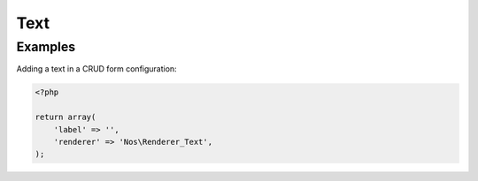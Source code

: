 Text
#####

.. php:namespace:: Nos

.. php:class:: Renderer_Text

	This renderer will show the value of the field as plain-text.

Examples
********

Adding a text in a CRUD form configuration:

.. code-block:: php

    <?php

    return array(
        'label' => '',
        'renderer' => 'Nos\Renderer_Text',
    );
